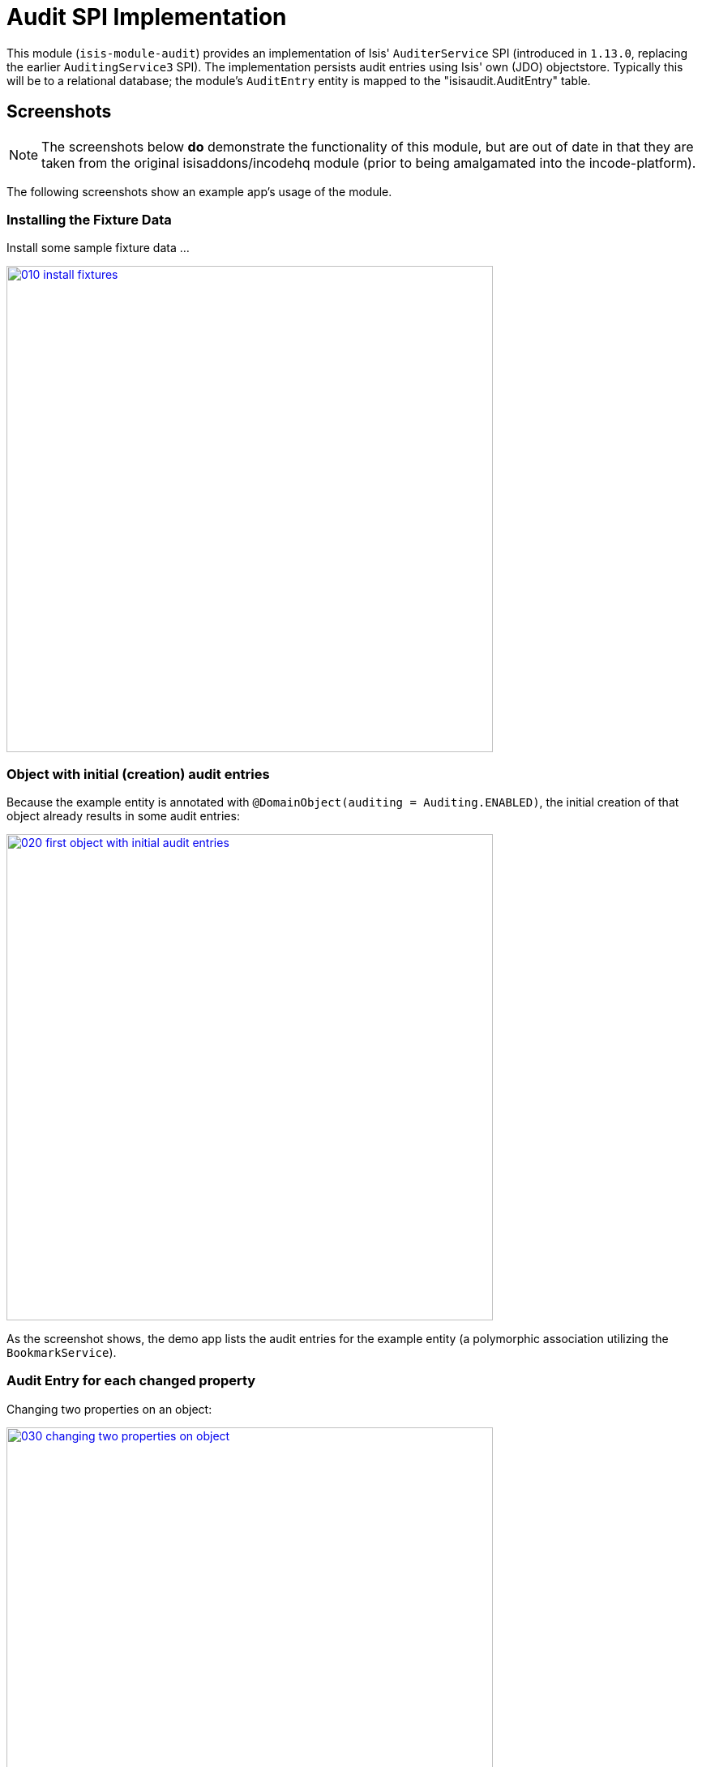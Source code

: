 [[spi-audit]]
= Audit SPI Implementation
:_basedir: ../../../
:_imagesdir: images/


This module (`isis-module-audit`) provides an implementation of Isis' `AuditerService` SPI (introduced in `1.13.0`, replacing the earlier `AuditingService3` SPI).
The implementation persists audit entries using Isis' own (JDO) objectstore.
Typically this will be to a relational database; the module's `AuditEntry` entity is mapped to the "isisaudit.AuditEntry" table.


== Screenshots

[NOTE]
====
The screenshots below *do* demonstrate the functionality of this module, but are out of date in that they are taken from the original isisaddons/incodehq module (prior to being amalgamated into the incode-platform).
====

The following screenshots show an example app's usage of the module.

=== Installing the Fixture Data

Install some sample fixture data …

image::{_imagesdir}010-install-fixtures.png[width="600px",link="{_imagesdir}010-install-fixtures.png"]


=== Object with initial (creation) audit entries

Because the example entity is annotated with `@DomainObject(auditing = Auditing.ENABLED)`, the initial creation of that object already results in some audit entries:

image::{_imagesdir}020-first-object-with-initial-audit-entries.png[width="600px",link="{_imagesdir}020-first-object-with-initial-audit-entries.png"]


As the screenshot shows, the demo app lists the audit entries for the example entity (a polymorphic association utilizing the `BookmarkService`).


=== Audit Entry for each changed property

Changing two properties on an object:

image::{_imagesdir}030-changing-two-properties-on-object.png[width="600px",link="{_imagesdir}030-changing-two-properties-on-object.png"]



which results in _two_ audit entries created, one for each property:

image::{_imagesdir}040-two-audit-entries-created.png[width="600px",link="{_imagesdir}040-two-audit-entries-created.png"]


=== Audit entry

The audit entry is an immutable record, can also inspect other audit entries created in the same transaction:

image::{_imagesdir}050-navigate-to-audit-entry-see-other-audit-entries.png[width="600px",link="{_imagesdir}050-navigate-to-audit-entry-see-other-audit-entries.png"]


It is of course also possible to navigate back to audited object:

image::{_imagesdir}060-navigate-back-to-audited-object.png[width="600px",link="{_imagesdir}060-navigate-back-to-audited-object.png"]




== How to Configure/Use

=== Classpath

Update your classpath by adding this dependency in your project's `dom` module's `pom.xml`:

[source,xml]
----
<dependency>
    <groupId>org.isisaddons.module.audit</groupId>
    <artifactId>isis-module-audit-dom</artifactId>
    <version>1.15.0</version>
</dependency>
----

Check for later releases by searching http://search.maven.org/#search|ga|1|isis-module-audit-dom[Maven Central Repo].

For instructions on how to use the latest `-SNAPSHOT`, see the xref:../../../pages/contributors-guide.adoc#[contributors guide].



=== Bootstrapping

In the `AppManifest`, update its `getModules()` method, eg:

[source,java]
----
@Override
public List<Class<?>> getModules() {
    return Arrays.asList(
            ...
            org.isisaddons.module.audit.AuditModule.class,
    );
}
----


=== Configuration Properties


For audit entries to be created when an object is changed, some configuration is required.
This can be either on a case-by-case basis, or globally:

* by default no object is treated as being audited unless it has explicitly annotated using `@Audited`.
This is the option used in the example app described above.

* alternatively, auditing can be globally enabled by adding a key to `isis.properties`: +
+
[source,ini]
----
isis.services.audit.objects=all
----

An individual entity can then be explicitly excluded from being audited using `@Audited(disabled=true)`.




== API

The `AuditerService` defines the following API:

[source,java]
----
@Programmatic
public void audit(
        final UUID transactionId, 
        final int sequence,
        final String targetClass,
        final Bookmark target, 
        final String memberIdentifier, 
        final String propertyId,
        final String preValue, 
        final String postValue, 
        final String user, 
        final java.sql.Timestamp timestamp);
----

Isis will automatically call this method on the service implementation if configured.
The method is called often, once for every individual property of a domain object that is changed.



== Implementation

The `AuditerService` SPI is implemented in this module by the `org.isisaddons.module.audit.AuditerServiceUsingJdo` class.
This implementation simply persists an audit entry (`AuditEntry`) each time it is called.
This results in a fine-grained audit trail.


The `AuditEntry` properties directly correspond to parameters of the `AuditerService` `audit()` API:

[source,java]
----
public class AuditEntry 
    ... 
    private UUID transactionId;
    private int sequence;
    private String targetClass;
    private String targetStr;
    private String memberIdentifier;
    private String propertyId;
    private String preValue;
    private String postValue;
    private String user;
    private Timestamp timestamp;
    ... 
}
----

where:

* `transactionId` is a unique identifier (a GUID) of the transaction in which this audit entry was persisted.
* `timestamp` is the timestamp for the transaction
* `targetClass` holds the class of the audited object, eg `com.mycompany.myapp.Customer`
* `targetStr` stores a serialized form of the `Bookmark`, in other words a provides a mechanism to look up the audited object, eg `CUS:1234` to identify customer with id 1234.
("CUS" corresponds to the `@ObjectType` annotation/facet).
* `memberIdentifier` is the fully-qualified class and property Id, similar to the way that Javadoc words, eg `com.mycompany.myapp.Customer#firstName`
* `propertyId` is the property identifier, eg `firstName`
* `preValue` holds a string representation of the property's value prior to it being changed.
If the object has been created then it holds the value "[NEW]".
If the string is too long, it will be truncated with ellipses '…'.
* `postValue` holds a string representation of the property's value after it was changed.
If the object has been deleted then it holds the value "[DELETED]".
If the string is too long, it will be truncated with ellipses '…'.

The combination of `transactionId`, `targetStr` and `propertyId` make up an alternative key to uniquely identify an audit entry.
However, there is (deliberately) no uniqueness constraint to enforce this rule.

The `AuditEntry` entity is designed such that it can be rendered on an Isis user interface if required.



== Supporting Services and Mixins

As well as the `AuditingService` service (that implements the `AuditingService3` API), the module also provides two further domain services:

* The `AuditingServiceMenu` provides actions to search for `AuditEntry`s, underneath an 'Activity' menu on the secondary menu bar.

* `AuditingServiceRepository` provides the ability to search for persisted (`AuditEntry`) audit entries.
None of its actions are visible in the user interface (they are all `@Programmatic`) and so this service is automatically registered.

* `HasTransactionId_auditEntries` mixin contribues the `auditEntries` collection to the `HasTransactionId` interface.
This will therefore display all audit entries that occurred in a given transaction, in other words whenever a command, a published event or another audit entry is displayed.

(As of 1.8.x and later) these services are automatically registered, meaning that any UI functionality they provide will appear in the user interface.
If this is not required, then either use security permissions or write a vetoing subscriber on the event bus to hide this functionality, eg:

[source,java]
----
@DomainService(nature = NatureOfService.DOMAIN)
public class HideIsisAddonsAuditingFunctionality extends AbstractSubscriber {
    @Programmatic @Subscribe
    public void on(final AuditingModule.ActionDomainEvent<?> event) { event.hide(); }
}
----



== Known issues

In `1.6.0` through `1.9.x` a call to `DomainObjectContainer#flush()` is required in order that any newly created objects are populated.

Note that Apache Isis automatically performs a flush prior to any repository call, so in many cases there may not be any need to call flush explicitly.




== Dependencies

Other than Apache Isis, this module has no other dependencies.




== Related Modules/Services

As well as defining the `AuditingService3` API, Isis' applib also defines several other closely related services.
Implementations of these services are referenced by the http://www.isisaddons.org[Isis Add-ons] website.

The `CommandContext` defines the `Command` class which provides request-scoped information about an action invocation.
Commands can be thought of as being the cause of an action; they are created "before the fact".
Some of the parameters passed to `AuditingService3` - such as `target`, `user`, and `timestamp` - correspond exactly to the `Command` class.

The `CommandService` service is an optional service that acts as a `Command` factory and allows `Command`s to be persisted.
`CommandService`'s API introduces the concept of a `transactionId`; once again this is the same value as is passed to the `AuditingService3`.

The `PublishingService` is another optional service that allows an event to be published when either an object has changed or an actions has been invoked.
There are some similarities between publishing to auditing; they both occur "after the fact".
However the publishing service's primary use case is to enable inter-system co-ordination (in DDD terminology, between bounded contexts).
As such, publishing is much coarser-grained than auditing, and not every change need be published.
Publishing also uses the `transactionId`.

The `CommandService` and `PublishingService` are optional; as with the `AuditingService3`, Apache Isis will automatically use call each if the service implementation if discovered on the classpath.

If all these services are configured - such that commands, audit entries and published events are all persisted, then the `transactionId` that is common to all enables seamless navigation between each.
(This is implemented through contributed actions/properties/collections; `AuditEntry` implements the `HasTransactionId` interface in Isis' applib, and it is this interface that each module has services that contribute to).

